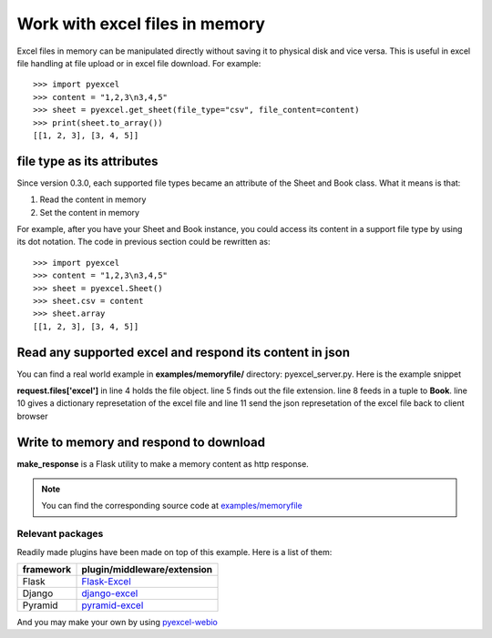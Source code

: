 ===============================
Work with excel files in memory
===============================

Excel files in memory can be manipulated directly without saving it to physical disk and vice versa. This is useful in excel file handling at file upload or in excel file download. For example::

    >>> import pyexcel
    >>> content = "1,2,3\n3,4,5"
    >>> sheet = pyexcel.get_sheet(file_type="csv", file_content=content)
    >>> print(sheet.to_array())
    [[1, 2, 3], [3, 4, 5]]

file type as its attributes
--------------------------------------------------------------------------------

Since version 0.3.0, each supported file types became an attribute of the Sheet and
Book class. What it means is that:

#. Read the content in memory
#. Set the content in memory 

For example, after you have your Sheet and Book instance, you could access its content in a support file type by using its dot notation. The code in previous section could be rewritten as::

    >>> import pyexcel
    >>> content = "1,2,3\n3,4,5"
    >>> sheet = pyexcel.Sheet()
    >>> sheet.csv = content
    >>> sheet.array
    [[1, 2, 3], [3, 4, 5]]

	
Read any supported excel and respond its content in json
----------------------------------------------------------------------

You can find a real world example in **examples/memoryfile/** directory: pyexcel_server.py. Here is the example snippet

.. code-block:: python
    :linenos:
    :emphasize-lines: 4,5,8,10

    def upload():
        if request.method == 'POST' and 'excel' in request.files:
            # handle file upload
            filename = request.files['excel'].filename
            extension = filename.split(".")[1]
            # Obtain the file extension and content
            # pass a tuple instead of a file name
            sheet = pyexcel.load_from_memory(extension, request.files['excel'].read())
            # then use it as usual
            data = pyexcel.to_dict(sheet)
            # respond with a json
            return jsonify({"result":data})
        return render_template...

**request.files['excel']** in line 4 holds the file object. line 5 finds out the file extension. line 8 feeds in a tuple to **Book**. line 10 gives a dictionary represetation of the excel file and line 11 send the json represetation of the excel file back to client browser

Write to memory and respond to download
-------------------------------------------

.. code-block:: python
    :linenos:

    data = [
        [...],
        ...
    ]
    
    @app.route('/download')
    def download():
        sheet = pe.Sheet(data)
        io = StringIO()
        sheet.save_to_memory("csv", io)
        output = make_response(io.getvalue())
        output.headers["Content-Disposition"] = "attachment; filename=export.csv"
        output.headers["Content-type"] = "text/csv"
        return output

**make_response** is a Flask utility to make a memory content as http response.

.. note:: 
   You can find the corresponding source code at `examples/memoryfile <https://github.com/chfw/pyexcel/tree/master/examples/memoryfile>`_

Relevant packages
=================

Readily made plugins have been made on top of this example. Here is a list of them:

============== ============================
framework      plugin/middleware/extension
============== ============================
Flask          `Flask-Excel`_
Django         `django-excel`_
Pyramid        `pyramid-excel`_
============== ============================

.. _Flask-Excel: https://github.com/chfw/Flask-Excel
.. _django-excel: https://github.com/chfw/django-excel
.. _pyramid-excel: https://github.com/chfw/pyramid-excel

And you may make your own by using `pyexcel-webio <https://github.com/chfw/pyexcel-webio>`_
